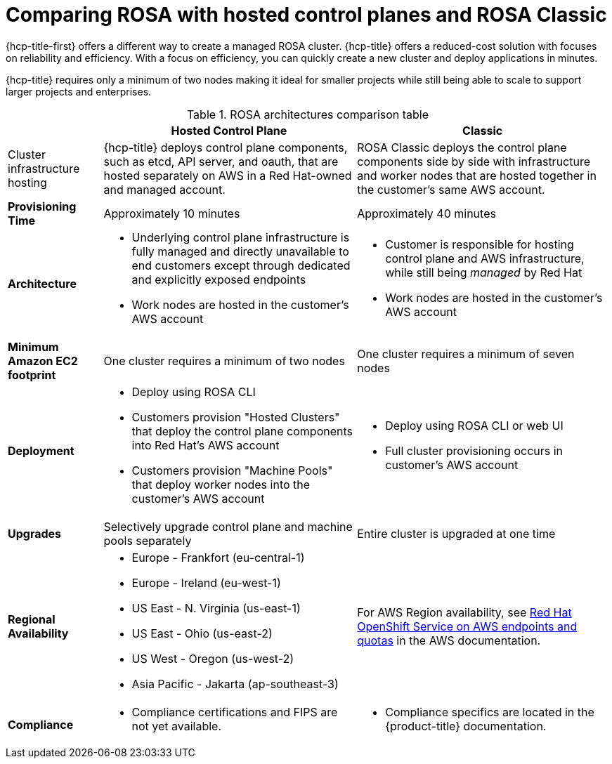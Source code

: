 // Module included in the following assemblies:
//
// * rosa_hcp/rosa-hcp-sts-creating-a-cluster-quickly.adoc 

:_content-type: CONCEPT
[id="rosa-hcp-classic-comparison_{context}"]
= Comparing ROSA with hosted control planes and ROSA Classic

{hcp-title-first} offers a different way to create a managed ROSA cluster. {hcp-title} offers a reduced-cost solution with focuses on reliability and efficiency. With a focus on efficiency, you can quickly create a new cluster and deploy applications in minutes. 

{hcp-title} requires only a minimum of two nodes making it ideal for smaller projects while still being able to scale to support larger projects and enterprises.

.ROSA architectures comparison table

[cols="3a,8a,8a",options="header"]
|===
| {nbsp} +
| Hosted Control Plane 
| Classic

| Cluster infrastructure hosting
| {hcp-title} deploys control plane components, such as etcd, API server, and oauth, that are hosted separately on AWS in a Red Hat-owned and managed account. 
| ROSA Classic deploys the control plane components side by side with infrastructure and worker nodes that are hosted together in the customer’s same AWS account.

| *Provisioning Time*
| Approximately 10 minutes 
| Approximately 40 minutes 

| *Architecture*
|
    * Underlying control plane infrastructure is fully managed and directly unavailable to end customers except through dedicated and explicitly exposed endpoints
    * Work nodes are hosted in the customer's AWS account
|
    * Customer is responsible for hosting control plane and AWS infrastructure, while still being _managed_ by Red Hat
    * Work nodes are hosted in the customer's AWS account
    
| *Minimum Amazon EC2 footprint*
| One cluster requires a minimum of two nodes
| One cluster requires a minimum of seven nodes

| *Deployment* 
| 
    * Deploy using ROSA CLI
    * Customers provision "Hosted Clusters" that deploy the control plane components into Red Hat's AWS account
    * Customers provision "Machine Pools" that deploy worker nodes into the customer's AWS account
|
    * Deploy using ROSA CLI or web UI
    * Full cluster provisioning occurs in customer's AWS account

| *Upgrades*
| Selectively upgrade control plane and machine pools separately
| Entire cluster is upgraded at one time

| *Regional Availability* 
| 
* Europe - Frankfort (eu-central-1)
* Europe - Ireland (eu-west-1)
* US East - N. Virginia (us-east-1)
* US East - Ohio (us-east-2)
* US West - Oregon (us-west-2)
* Asia Pacific - Jakarta (ap-southeast-3)
| For AWS Region availability, see link:https://docs.aws.amazon.com/general/latest/gr/rosa.html[Red Hat OpenShift Service on AWS endpoints and quotas] in the AWS documentation. 

| *Compliance* 
| 
    * Compliance certifications and FIPS are not yet available.
| 
    * Compliance specifics are located in the {product-title} documentation.
|===